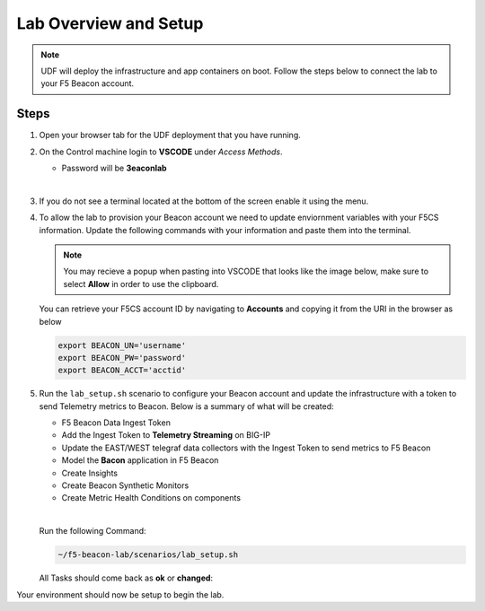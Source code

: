 Lab Overview and Setup
======================

.. NOTE:: UDF will deploy the infrastructure and app containers on boot. Follow the steps below to connect the lab to your F5 Beacon account.

Steps
-----

#. Open your browser tab for the UDF deployment that you have running.

#. On the Control machine login to **VSCODE** under `Access Methods`.

   * Password will be **3eaconlab**

   |

   |control_vscode|

#. If you do not see a terminal located at the bottom of the screen enable it using the menu.

   |enable_term|


   |terminal|

#. To allow the lab to provision your Beacon account we need to update enviornment variables with your F5CS information. Update the following commands with your information and paste them into the terminal.

   .. NOTE:: You may recieve a popup when pasting into VSCODE that looks like the image below, make sure to select **Allow** in order to use the clipboard.
      |allowpaste|

   You can retrieve your F5CS account ID by navigating to **Accounts** and copying it from the URI in the browser as below
   |acctid|

   .. code:: shell
   
      export BEACON_UN='username'
      export BEACON_PW='password'
      export BEACON_ACCT='acctid'



#. Run the ``lab_setup.sh`` scenario to configure your Beacon account and update the infrastructure with a token to send Telemetry metrics to Beacon. Below is a summary of what will be created:

   * F5 Beacon Data Ingest Token
   * Add the Ingest Token to **Telemetry Streaming** on BIG-IP
   * Update the EAST/WEST telegraf data collectors with the Ingest Token to send metrics to F5 Beacon
   * Model the **Bacon** application in F5 Beacon
   * Create Insights
   * Create Beacon Synthetic Monitors
   * Create Metric Health Conditions on components

   |

   Run the following Command:

   .. code:: shell

      ~/f5-beacon-lab/scenarios/lab_setup.sh


   All Tasks should come back as **ok** or **changed**:

   |beacon_conf_run|

Your environment should now be setup to begin the lab.


.. |control_vscode| image:: images/lab_setup/control_vscode.png
.. |enable_term| image:: images/lab_setup/enable_term.png
.. |terminal| image:: images/lab_setup/terminal.png
.. |vars_tree| image:: images/lab_setup/vars_tree.png
.. |east_url| image:: images/lab_setup/east_url.png
.. |west_url| image:: images/lab_setup/west_url.png
.. |vars_update| image:: images/lab_setup/vars_update.png
.. |beacon_conf_run| image:: images/lab_setup/beacon_conf_run.png
.. |acctid| image:: images/lab_setup/acctid.png
.. |allowpaste| image:: images/lab_setup/allowpaste.png